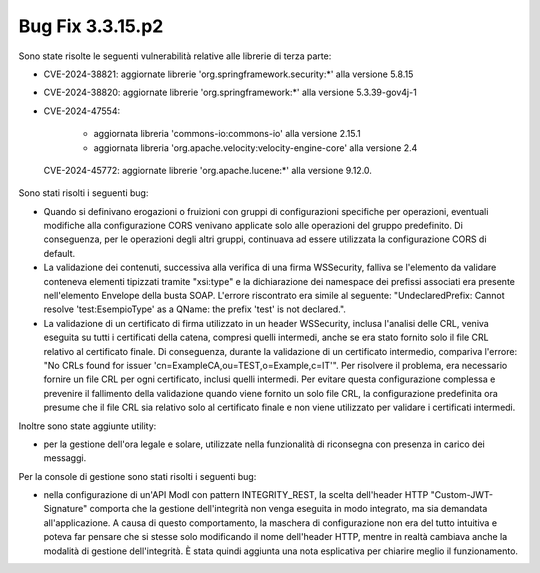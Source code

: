 .. _3.3.15.2_bug:

Bug Fix 3.3.15.p2
------------------

Sono state risolte le seguenti vulnerabilità relative alle librerie di terza parte:

- CVE-2024-38821: aggiornate librerie 'org.springframework.security:\*' alla versione 5.8.15

- CVE-2024-38820: aggiornate librerie 'org.springframework:\*' alla versione 5.3.39-gov4j-1

- CVE-2024-47554: 

	- aggiornata libreria 'commons-io:commons-io' alla versione 2.15.1
	- aggiornata libreria 'org.apache.velocity:velocity-engine-core' alla versione 2.4

 CVE-2024-45772: aggiornate librerie 'org.apache.lucene:\*' alla versione 9.12.0.

Sono stati risolti i seguenti bug:

- Quando si definivano erogazioni o fruizioni con gruppi di configurazioni specifiche per operazioni, eventuali modifiche alla configurazione CORS venivano applicate solo alle operazioni del gruppo predefinito. Di conseguenza, per le operazioni degli altri gruppi, continuava ad essere utilizzata la configurazione CORS di default.

- La validazione dei contenuti, successiva alla verifica di una firma WSSecurity, falliva se l'elemento da validare conteneva elementi tipizzati tramite "xsi:type" e la dichiarazione dei namespace dei prefissi associati era presente nell'elemento Envelope della busta SOAP. L'errore riscontrato era simile al seguente: "UndeclaredPrefix: Cannot resolve 'test:EsempioType' as a QName: the prefix 'test' is not declared.".

- La validazione di un certificato di firma utilizzato in un header WSSecurity, inclusa l'analisi delle CRL, veniva eseguita su tutti i certificati della catena, compresi quelli intermedi, anche se era stato fornito solo il file CRL relativo al certificato finale. Di conseguenza, durante la validazione di un certificato intermedio, compariva l'errore: "No CRLs found for issuer 'cn=ExampleCA,ou=TEST,o=Example,c=IT'". Per risolvere il problema, era necessario fornire un file CRL per ogni certificato, inclusi quelli intermedi. Per evitare questa configurazione complessa e prevenire il fallimento della validazione quando viene fornito un solo file CRL, la configurazione predefinita ora presume che il file CRL sia relativo solo al certificato finale e non viene utilizzato per validare i certificati intermedi.

Inoltre sono state aggiunte utility:

- per la gestione dell'ora legale e solare, utilizzate nella funzionalità di riconsegna con presenza in carico dei messaggi.

Per la console di gestione sono stati risolti i seguenti bug:

- nella configurazione di un'API ModI con pattern INTEGRITY_REST, la scelta dell'header HTTP "Custom-JWT-Signature" comporta che la gestione dell'integrità non venga eseguita in modo integrato, ma sia demandata all'applicazione. A causa di questo comportamento, la maschera di configurazione non era del tutto intuitiva e poteva far pensare che si stesse solo modificando il nome dell'header HTTP, mentre in realtà cambiava anche la modalità di gestione dell'integrità. È stata quindi aggiunta una nota esplicativa per chiarire meglio il funzionamento.
